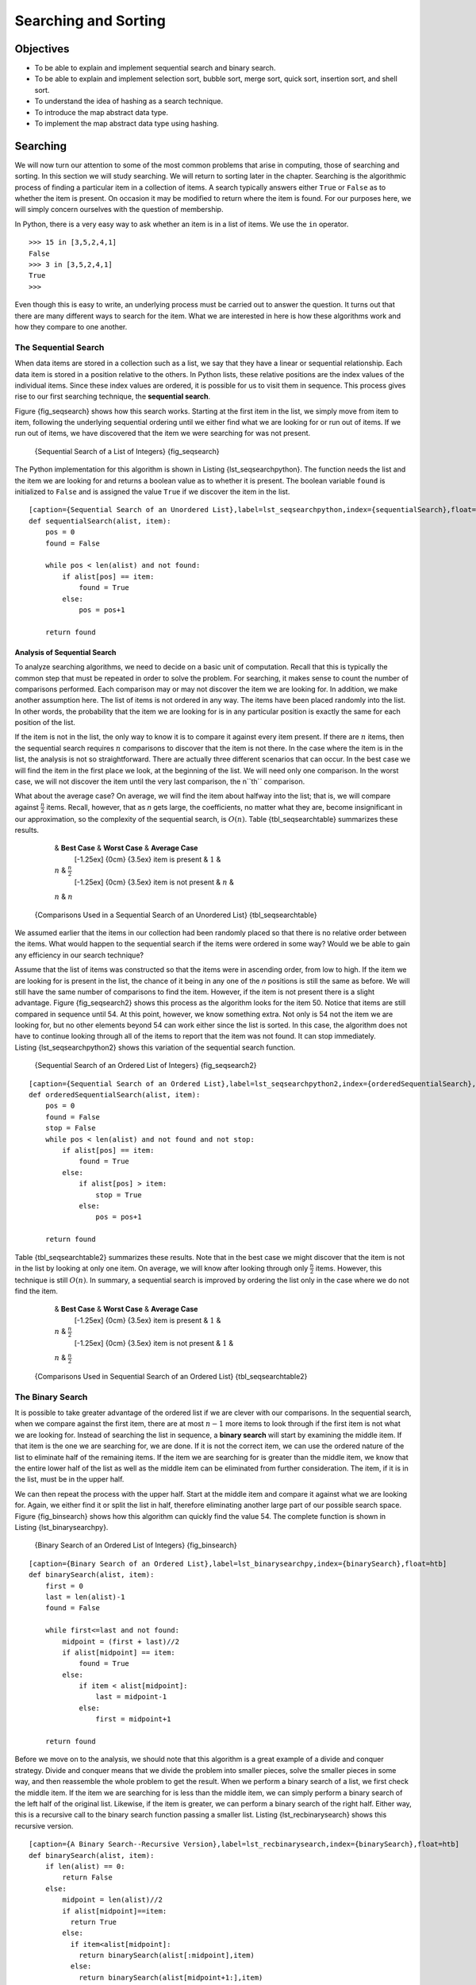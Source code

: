 Searching and Sorting
=====================


Objectives
----------

-  To be able to explain and implement sequential search and binary
   search.

-  To be able to explain and implement selection sort, bubble sort,
   merge sort, quick sort, insertion sort, and shell sort.

-  To understand the idea of hashing as a search technique.

-  To introduce the map abstract data type.

-  To implement the map abstract data type using hashing.

Searching
---------

We will now turn our attention to some of the most common problems that
arise in computing, those of searching and sorting. In this section we
will study searching. We will return to sorting later in the chapter.
Searching is the algorithmic process of finding a particular item in a
collection of items. A search typically answers either ``True`` or
``False`` as to whether the item is present. On occasion it may be
modified to return where the item is found. For our purposes here, we
will simply concern ourselves with the question of membership.

In Python, there is a very easy way to ask whether an item is in a list
of items. We use the ``in`` operator.

::

    >>> 15 in [3,5,2,4,1]
    False
    >>> 3 in [3,5,2,4,1]
    True
    >>> 

Even though this is easy to write, an underlying process must be carried
out to answer the question. It turns out that there are many different
ways to search for the item. What we are interested in here is how these
algorithms work and how they compare to one another.

The Sequential Search
~~~~~~~~~~~~~~~~~~~~~

When data items are stored in a collection such as a list, we say that
they have a linear or sequential relationship. Each data item is stored
in a position relative to the others. In Python lists, these relative
positions are the index values of the individual items. Since these
index values are ordered, it is possible for us to visit them in
sequence. This process gives rise to our first searching technique, the
**sequential search**.

Figure {fig_seqsearch} shows how this search works. Starting at the first
item in the list, we simply move from item to item, following the
underlying sequential ordering until we either find what we are looking
for or run out of items. If we run out of items, we have discovered that
the item we were searching for was not present.

.. _fig_seqsearch:

    |image| {Sequential Search of a List of Integers} {fig_seqsearch}

The Python implementation for this algorithm is shown in
Listing {lst_seqsearchpython}. The function needs the list and the item we
are looking for and returns a boolean value as to whether it is present.
The boolean variable ``found`` is initialized to ``False`` and is
assigned the value ``True`` if we discover the item in the list.

.. _lst_seqsearchpython:

::

    [caption={Sequential Search of an Unordered List},label=lst_seqsearchpython,index={sequentialSearch},float=htb]
    def sequentialSearch(alist, item):
        pos = 0
        found = False
        
        while pos < len(alist) and not found:
            if alist[pos] == item:
                found = True
            else:
                pos = pos+1

        return found

Analysis of Sequential Search
^^^^^^^^^^^^^^^^^^^^^^^^^^^^^

To analyze searching algorithms, we need to decide on a basic unit of
computation. Recall that this is typically the common step that must be
repeated in order to solve the problem. For searching, it makes sense to
count the number of comparisons performed. Each comparison may or may
not discover the item we are looking for. In addition, we make another
assumption here. The list of items is not ordered in any way. The items
have been placed randomly into the list. In other words, the probability
that the item we are looking for is in any particular position is
exactly the same for each position of the list.

If the item is not in the list, the only way to know it is to compare it
against every item present. If there are :math:`n` items, then the
sequential search requires :math:`n` comparisons to discover that the
item is not there. In the case where the item is in the list, the
analysis is not so straightforward. There are actually three different
scenarios that can occur. In the best case we will find the item in the
first place we look, at the beginning of the list. We will need only one
comparison. In the worst case, we will not discover the item until the
very last comparison, the n``th`` comparison.

What about the average case? On average, we will find the item about
halfway into the list; that is, we will compare against
:math:`\frac{n}{2}` items. Recall, however, that as *n* gets large,
the coefficients, no matter what they are, become insignificant in our
approximation, so the complexity of the sequential search, is
:math:`O(n)`. Table {tbl_seqsearchtable} summarizes these results.

.. _tbl_seqsearchtable:

        & **Best Case** & **Worst Case** & **Average Case**
         [-1.25ex] {0cm} {3.5ex} item is present & :math:`1` &
        :math:`n` & :math:`\frac{n}{2}`
         [-1.25ex] {0cm} {3.5ex} item is not present & :math:`n` &
        :math:`n` & :math:`n`

    {Comparisons Used in a Sequential Search of an Unordered List} {tbl_seqsearchtable}

We assumed earlier that the items in our collection had been randomly
placed so that there is no relative order between the items. What would
happen to the sequential search if the items were ordered in some way?
Would we be able to gain any efficiency in our search technique?

Assume that the list of items was constructed so that the items were in
ascending order, from low to high. If the item we are looking for is
present in the list, the chance of it being in any one of the *n*
positions is still the same as before. We will still have the same
number of comparisons to find the item. However, if the item is not
present there is a slight advantage. Figure {fig_seqsearch2} shows this
process as the algorithm looks for the item 50. Notice that items are
still compared in sequence until 54. At this point, however, we know
something extra. Not only is 54 not the item we are looking for, but no
other elements beyond 54 can work either since the list is sorted. In
this case, the algorithm does not have to continue looking through all
of the items to report that the item was not found. It can stop
immediately. Listing {lst_seqsearchpython2} shows this variation of the
sequential search function.

.. _fig_seqsearch2:

    |image1| {Sequential Search of an Ordered List of Integers} {fig_seqsearch2}


.. _lst_seqsearchpython2:

::

    [caption={Sequential Search of an Ordered List},label=lst_seqsearchpython2,index={orderedSequentialSearch},float=htb]
    def orderedSequentialSearch(alist, item):
        pos = 0
        found = False
        stop = False
        while pos < len(alist) and not found and not stop:
            if alist[pos] == item:
                found = True
            else:
                if alist[pos] > item:
                    stop = True
                else:
                    pos = pos+1

        return found

Table {tbl_seqsearchtable2} summarizes these results. Note that in the best
case we might discover that the item is not in the list by looking at
only one item. On average, we will know after looking through only
:math:`\frac {n}{2}` items. However, this technique is still
:math:`O(n)`. In summary, a sequential search is improved by ordering
the list only in the case where we do not find the item.

.. _tbl_seqsearchtable2:

        & **Best Case** & **Worst Case** & **Average Case**
         [-1.25ex] {0cm} {3.5ex} item is present & :math:`1` &
        :math:`n` & :math:`\frac{n}{2}`
         [-1.25ex] {0cm} {3.5ex} item is not present & :math:`1` &
        :math:`n` & :math:`\frac{n}{2}`

    {Comparisons Used in Sequential Search of an Ordered List} {tbl_seqsearchtable2}

The Binary Search
~~~~~~~~~~~~~~~~~

It is possible to take greater advantage of the ordered list if we are
clever with our comparisons. In the sequential search, when we compare
against the first item, there are at most :math:`n-1` more items to
look through if the first item is not what we are looking for. Instead
of searching the list in sequence, a **binary search** will start by
examining the middle item. If that item is the one we are searching for,
we are done. If it is not the correct item, we can use the ordered
nature of the list to eliminate half of the remaining items. If the item
we are searching for is greater than the middle item, we know that the
entire lower half of the list as well as the middle item can be
eliminated from further consideration. The item, if it is in the list,
must be in the upper half.

We can then repeat the process with the upper half. Start at the middle
item and compare it against what we are looking for. Again, we either
find it or split the list in half, therefore eliminating another large
part of our possible search space. Figure {fig_binsearch} shows how this
algorithm can quickly find the value 54. The complete function is shown
in Listing {lst_binarysearchpy}.

.. _fig_binsearch:

    |image2| {Binary Search of an Ordered List of Integers} {fig_binsearch}

.. _lst_binarysearchpy:

::

    [caption={Binary Search of an Ordered List},label=lst_binarysearchpy,index={binarySearch},float=htb]
    def binarySearch(alist, item):
        first = 0
        last = len(alist)-1
        found = False

        while first<=last and not found:
            midpoint = (first + last)//2
            if alist[midpoint] == item:
                found = True
            else:
                if item < alist[midpoint]:
                    last = midpoint-1
                else:
                    first = midpoint+1

        return found

Before we move on to the analysis, we should note that this algorithm is
a great example of a divide and conquer strategy. Divide and conquer
means that we divide the problem into smaller pieces, solve the smaller
pieces in some way, and then reassemble the whole problem to get the
result. When we perform a binary search of a list, we first check the
middle item. If the item we are searching for is less than the middle
item, we can simply perform a binary search of the left half of the
original list. Likewise, if the item is greater, we can perform a binary
search of the right half. Either way, this is a recursive call to the
binary search function passing a smaller list. Listing {lst_recbinarysearch}
shows this recursive version.

.. _lst_recbinarysearch:

::

    [caption={A Binary Search--Recursive Version},label=lst_recbinarysearch,index={binarySearch},float=htb]
    def binarySearch(alist, item):
        if len(alist) == 0:
            return False
        else:
            midpoint = len(alist)//2
            if alist[midpoint]==item:
              return True
            else:
              if item<alist[midpoint]:
                return binarySearch(alist[:midpoint],item)
              else:
                return binarySearch(alist[midpoint+1:],item)



Analysis of Binary Search
^^^^^^^^^^^^^^^^^^^^^^^^^

To analyze the binary search algorithm, we need to recall that each
comparison eliminates about half of the remaining items from
consideration. What is the maximum number of comparisons this algorithm
will require to check the entire list? If we start with *n* items, about
:math:`\frac{n}{2}` items will be left after the first comparison.
After the second comparison, there will be about :math:`\frac{n}{4}`.
Then :math:`\frac{n}{8}`, :math:`\frac{n}{16}`, and so on. How many
times can we split the list? Table {tbl_binaryanalysis} helps us to see the
answer.

.. _tbl_binaryanalysis:

        **Comparisons** & **Approximate Number of Items Left**
         [-1.25ex] {0cm} {3.5ex} 1 & :math:`\frac {n}{2}`
         [-1.25ex] {0cm} {3.5ex} 2 & :math:`\frac {n}{4}`
         [-1.25ex] {0cm} {3.5ex} 3 & :math:`\frac {n}{8}`
         [-1.25ex] {0cm} {3.5ex}... &
         [-1.25ex] {0cm} {3.5ex} i & :math:`\frac {n}{2^i}`

    {Tabular Analysis for a Binary Search} {tbl_binaryanalysis}

When we split the list enough times, we end up with a list that has just
one item. Either that is the item we are looking for or it is not.
Either way, we are done. The number of comparisons necessary to get to
this point is *i* where :math:`\frac {n}{2^i} =1`. Solving for *i*
gives us :math:`i=\log n`. The maximum number of comparisons is
logarithmic with respect to the number of items in the list. Therefore,
the binary search is :math:`O(\log n)`.

One additional analysis issue needs to be addressed. In the recursive
solution shown above, the recursive call,

``binarySearch(alist[:midpoint],item)``

uses the slice operator to create the left half of the list that is then
passed to the next invocation (similarly for the right half as well).
The analysis that we did above assumed that the slice operator takes
constant time. However, we know that the slice operator in Python is
actually O(k). This means that the binary search using slice will not
perform in strict logarithmic time. Luckily this can be remedied by
passing the list along with the starting and ending indices. The indices
can be calculated as we did in Listing {lst_binarysearchpy}. We leave this
implementation as an exercise.

Even though a binary search is generally better than a sequential
search, it is important to note that for small values of *n*, the
additional cost of sorting is probably not worth it. In fact, we should
always consider whether it is cost effective to take on the extra work
of sorting to gain searching benefits. If we can sort once and then
search many times, the cost of the sort is not so significant. However,
for large lists, sorting even once can be so expensive that simply
performing a sequential search from the start may be the best choice.

Hashing
~~~~~~~

In previous sections we were able to make improvements in our search
algorithms by taking advantage of information about where items are
stored in the collection with respect to one another. For example, by
knowing that a list was ordered, we could search in logarithmic time
using a binary search. In this section we will attempt to go one step
further by building a data structure that can be searched in
:math:`O(1)` time. This concept is referred to as **hashing**.

In order to do this, we will need to know even more about where the
items might be when we go to look for them in the collection. If every
item is where it should be, then the search can use a single comparison
to discover the presence of an item. We will see, however, that this is
typically not the case.

A **hash table** is a collection of items which are stored in such a way
as to make it easy to find them later. Each position of the hash table,
often called a **slot**, can hold an item and is named by an integer
value starting at 0. For example, we will have a slot named 0, a slot
named 1, a slot named 2, and so on. Initially, the hash table contains
no items so every slot is empty. We can implement a hash table by using
a list with each element initialized to the special Python value
``None``. Figure {fig_hashtable1} shows a hash table of size :math:`m=11`.
In other words, there are *m* slots in the table, named 0 through 10.

.. _fig_hashtable1:

    |image3| {Hash Table with 11 Empty Slots} {fig_hashtable1}

The mapping between an item and the slot where that item belongs in the
hash table is called the **hash function**. The hash function will take
any item in the collection and return an integer in the range of slot
names, between 0 and *m*-1. Assume that we have the set of integer items
54, 26, 93, 17, 77, and 31. Our first hash function, sometimes referred
to as the “remainder method,” simply takes an item and divides it by the
table size, returning the remainder as its hash value
(:math:`h(item)=item \% 11`). Table {tbl_hashvalues1} gives all of the
hash values for our example items. Note that this remainder method
(modulo arithmetic) will typically be present in some form in all hash
functions, since the result must be in the range of slot names.

.. _tbl_hashvalues1:

        **Item** & **Hash Value**
         54 & 10
         26 & 4
         93 & 5
         17 & 6
         77 & 0
         31 & 9

    {Simple Hash Function Using Remainders} {tbl_hashvalues1}

Once the hash values have been computed, we can insert each item into
the hash table at the designated position as shown in
Figure {fig_hashtable2}. Note that 6 of the 11 slots are now occupied. This
is referred to as the **load factor**, and is commonly denoted by
:math:`\lambda = \frac {numberofitems}{tablesize}`. For this example,
:math:`\lambda = \frac {6}{11}`.

.. _fig_hashtable2:

    |image4| {Hash Table with Six Items} {fig_hashtable2}

Now when we want to search for an item, we simply use the hash function
to compute the slot name for the item and then check the hash table to
see if it is present. This searching operation is :math:`O(1)`, since
a constant amount of time is required to compute the hash value and then
index the hash table at that location. If everything is where it should
be, we have found a constant time search algorithm.

You can probably already see that this technique is going to work only
if each item maps to a unique location in the hash table. For example,
if the item 44 had been the next item in our collection, it would have a
hash value of 0 (:math:`44 \% 11 == 0`). Since 77 also had a hash
value of 0, we would have a problem. According to the hash function, two
or more items would need to be in the same slot. This is referred to as
a **collision** (it may also be called a “clash”). Clearly, collisions
create a problem for the hashing technique. We will discuss them in
detail later.

Hash Functions
^^^^^^^^^^^^^^

Given a collection of items, a hash function that maps each item into a
unique slot is referred to as a **perfect hash function**. If we know
the items and the collection will never change, then it is possible to
construct a perfect hash function (refer to the exercises for more about
perfect hash functions). Unfortunately, given an arbitrary collection of
items, there is no systematic way to construct a perfect hash function.
Luckily, we do not need the hash function to be perfect to still gain
performance efficiency.

One way to always have a perfect hash function is to increase the size
of the hash table so that each possible value in the item range can be
accommodated. This guarantees that each item will have a unique slot.
Although this is practical for small numbers of items, it is not
feasible when the number of possible items is large. For example, if the
items were nine-digit Social Security numbers, this method would require
almost one billion slots. If we only want to store data for a class of
25 students, we will be wasting an enormous amount of memory.

Our goal is to create a hash function that minimizes the number of
collisions, is easy to compute, and evenly distributes the items in the
hash table. There are a number of common ways to extend the simple
remainder method. We will consider a few of them here.

The **folding method** for constructing hash functions begins by
dividing the item into equal-size pieces (the last piece may not be of
equal size). These pieces are then added together to give the resulting
hash value. For example, if our item was the phone number 436-555-4601,
we would take the digits and divide them into groups of 2
(43,65,55,46,01). After the addition, :math:`43+65+55+46+01`, we get
210. If we assume our hash table has 11 slots, then we need to perform
the extra step of dividing by 11 and keeping the remainder. In this case
:math:`210\ \%\ 11` is 1, so the phone number 436-555-4601 hashes to
slot 1. Some folding methods go one step further and reverse every other
piece before the addition. For the above example, we get
:math:`43+56+55+64+01 = 219` which gives :math:`219\ \%\ 11 = 10 `.

Another numerical technique for constructing a hash function is called
the **mid-square method**. We first square the item, and then extract
some portion of the resulting digits. For example, if the item were 44,
we would first compute :math:`44 ^{2} = 1,936`. By extracting the
middle two digits, 93, and performing the remainder step, we get 5
(:math:`93\ \%\ 11`). Table {tbl_hashvalues2} shows items under both the
remainder method and the mid-square method. You should verify that you
understand how these values were computed.

.. _tbl_hashvalues2:

        **Item** & **Remainder** & **Mid-Square**
         54 & 10 & 3
         26 & 4 & 7
         93 & 5 & 9
         17 & 6 & 8
         77 & 0 & 4
         31 & 9 & 6

    {Comparison of Remainder and Mid-Square Methods} {tbl_hashvalues2}

We can also create hash functions for character-based items such as
strings. The word “cat” can be thought of as a sequence of ordinal
values.

::

    >>> ord('c')
    99
    >>> ord('a')
    97
    >>> ord('t')
    116

We can then take these three ordinal values, add them up, and use the
remainder method to get a ``hash`` value (see Figure {fig_stringhash}).
Listing {lst_hashfunction1} shows a function called ``hash`` that takes a
string and a table size and returns the hash value in the range from 0
to ``tablesize``-1.

.. _fig_stringhash:

    |image5| {Hashing a String Using Ordinal Values} {fig_stringhash}

.. _lst_hashfunction1:

::

    [caption={Simple Hash Function for Strings},label=lst_hashfunction1,index={hash},float=htb]
    def hash(astring, tablesize):
        sum = 0
        for pos in range(len(astring)):
            sum = sum + ord(astring[pos])

        return sum%tablesize

It is interesting to note that when using this hash function, anagrams
will always be given the same hash value. To remedy this, we could use
the position of the character as a weight. Figure {fig_stringhash2} shows
one possible way to use the positional value as a weighting factor. The
modification to the ``hash`` function is left as an exercise.

.. _fig_stringhash2:

    |image6| {Hashing a String Using Ordinal Values with Weighting} {fig_stringhash2}

You may be able to think of a number of additional ways to compute hash
values for items in a collection. The important thing to remember is
that the hash function has to be efficient so that it does not become
the dominant part of the storage and search process. If the hash
function is too complex, then it becomes more work to compute the slot
name than it would be to simply do a basic sequential or binary search
as described earlier. This would quickly defeat the purpose of hashing.

Collision Resolution
^^^^^^^^^^^^^^^^^^^^

We now return to the problem of collisions. When two items hash to the
same slot, we must have a systematic method for placing the second item
in the hash table. This process is called **collision resolution**. As
we stated earlier, if the hash function is perfect, collisions will
never occur. However, since this is often not possible, collision
resolution becomes a very important part of hashing.

One method for resolving collisions looks into the hash table and tries
to find another open slot to hold the item that caused the collision. A
simple way to do this is to start at the original hash value position
and then move in a sequential manner through the slots until we
encounter the first slot that is empty. Note that we may need to go back
to the first slot (circularly) to cover the entire hash table. This
collision resolution process is referred to as **open addressing** in
that it tries to find the next open slot or address in the hash table.
By systematically visiting each slot one at a time, we are performing an
open addressing technique called **linear probing**.

Figure {fig_linearprobing} shows an extended set of integer items under the
simple remainder method hash function (54,26,93,17,77,31,44,55,20).
Table {tbl_hashvalues1} above shows the hash values for the original items.
Figure {fig_hashtable2} shows the original contents. When we attempt to
place 44 into slot 0, a collision occurs. Under linear probing, we look
sequentially, slot by slot, until we find an open position. In this
case, we find slot 1.

Again, 55 should go in slot 0 but must be placed in slot 2 since it is
the next open position. The final value of 20 hashes to slot 9. Since
slot 9 is full, we begin to do linear probing. We visit slots 10, 0, 1,
and 2, and finally find an empty slot at position 3.

.. _fig_linearprobing:

    |image7| {Collision Resolution with Linear Probing} {fig_linearprobing}

Once we have built a hash table using open addressing and linear
probing, it is essential that we utilize the same methods to search for
items. Assume we want to look up the item 93. When we compute the hash
value, we get 5. Looking in slot 5 reveals 93, and we can return
``True``. What if we are looking for 20? Now the hash value is 9, and
slot 9 is currently holding 31. We cannot simply return ``False`` since
we know that there could have been collisions. We are now forced to do a
sequential search, starting at position 10, looking until either we find
the item 20 or we find an empty slot.

A disadvantage to linear probing is the tendency for **clustering**;
items become clustered in the table. This means that if many collisions
occur at the same hash value, a number of surrounding slots will be
filled by the linear probing resolution. This will have an impact on
other items that are being inserted, as we saw when we tried to add the
item 20 above. A cluster of values hashing to 0 had to be skipped to
finally find an open position. This cluster is shown in
Figure {fig_clustering}.

.. _fig_clustering:

    |image8| {A Cluster of Items for Slot 0} {fig_clustering}

One way to deal with clustering is to extend the linear probing
technique so that instead of looking sequentially for the next open
slot, we skip slots, thereby more evenly distributing the items that
have caused collisions. This will potentially reduce the clustering that
occurs. Figure {fig_linearprobing2} shows the items when collision
resolution is done with a “plus 3” probe. This means that once a
collision occurs, we will look at every third slot until we find one
that is empty.

.. _fig_linearprobing2:

    |image9| {Collision Resolution Using “Plus 3”} {fig_linearprobing2}

The general name for this process of looking for another slot after a
collision is **rehashing**. With simple linear probing, the rehash
function is :math:`newhashvalue = rehash(oldhashvalue)` where
:math:`rehash(pos) = (pos + 1) \% sizeoftable`. The “plus 3” rehash
can be defined as :math:`rehash(pos) = (pos+3) \% sizeoftable`. In
general, :math:`rehash(pos) = (pos + skip) \% sizeoftable`. It is
important to note that the size of the “skip” must be such that all the
slots in the table will eventually be visited. Otherwise, part of the
table will be unused. To ensure this, it is often suggested that the
table size be a prime number. This is the reason we have been using 11
in our examples.

A variation of the linear probing idea is called **quadratic probing**.
Instead of using a constant “skip” value, we use a rehash function that
increments the hash value by 1, 3, 5, 7, 9, and so on. This means that
if the first hash value is *h*, the successive values are :math:`h+1`,
:math:`h+4`, :math:`h+9`, :math:`h+16`, and so on. In other words,
quadratic probing uses a skip consisting of successive perfect squares.
Figure {quadratic} shows our example values after they are placed using
this technique.

.. _fig_quadratic:

    |image10| {Collision Resolution with Quadratic Probing} {quadratic}

An alternative method for handling the collision problem is to allow
each slot to hold a reference to a collection (or chain) of items.
**Chaining** allows many items to exist at the same location in the hash
table. When collisions happen, the item is still placed in the proper
slot of the hash table. As more and more items hash to the same
location, the difficulty of searching for the item in the collection
increases. Figure {chaining} shows the items as they are added to a hash
table that uses chaining to resolve collisions.

.. _fig_chaining:

    |image11| {Collision Resolution with Chaining} {chaining}

When we want to search for an item, we use the hash function to generate
the slot where it should reside. Since each slot holds a collection, we
use a searching technique to decide whether the item is present. The
advantage is that on the average there are likely to be many fewer items
in each slot, so the search is perhaps more efficient. We will look at
the analysis for hashing at the end of this section.

Implementing the ``Map`` Abstract Data Type
^^^^^^^^^^^^^^^^^^^^^^^^^^^^^^^^^^^^^^^^^^^

One of the most useful Python collections is the dictionary. Recall that
a dictionary is an associative data type where you can store key–data
pairs. The key is used to look up the associated data value. We often
refer to this idea as a **map**.

The map abstract data type is defined as follows. The structure is an
unordered collection of associations between a key and a data value. The
keys in a map are all unique so that there is a one-to-one relationship
between a key and a value. The operations are given below.

-  ``Map()`` Create a new, empty map. It returns an empty map
   collection.

-  ``put(key,val)`` Add a new key-value pair to the map. If the key is
   already in the map then replace the old value with the new value.

-  ``get(key)`` Given a key, return the value stored in the map or
   ``None`` otherwise.

-  ``del`` Delete the key-value pair from the map using a statement of
   the form ``del map[key]``.

-  ``len()`` Return the number of key-value pairs stored in the map.

-  ``in`` Return ``True`` for a statement of the form ``key in map``, if
   the given key is in the map, ``False`` otherwise.

One of the great benefits of a dictionary is the fact that given a key,
we can look up the associated data value very quickly. In order to
provide this fast look up capability, we need an implementation that
supports an efficient search. We could use a list with sequential or
binary search but it would be even better to use a hash table as
described above since looking up an item in a hash table can approach
:math:`O(1)` performance.

In Listing {hashtablecodeconstructor} we use two lists to create a
``HashTable`` class that implements the Map abstract data type. One
list, called ``slots``, will hold the key items and a parallel list,
called ``data``, will hold the data values. When we look up a key, the
corresponding position in the data list will hold the associated data
value. We will treat the key list as a hash table using the ideas
presented earlier. Note that the initial size for the hash table has
been chosen to be 11. Although this is arbitrary, it is important that
the size be a prime number so that the collision resolution algorithm
can be as efficient as possible.

.. _lst_hashtablecodeconstructor:

::

    [caption={Map ADT Implementation--Constructor},label=hashtablecodeconstructor,float=htb]
    class HashTable:
        def __init__(self):
            self.size = 11
            self.slots = [None] * self.size
            self.data = [None] * self.size

``hashfunction`` implements the simple remainder method. The collision
resolution technique is linear probing with a “plus 1” rehash function.
The ``put`` function (see Listing {hashtablecodestore}) assumes that
there will eventually be an empty slot unless the key is already present
in the ``self.slots``. It computes the original hash value and if that
slot is not empty, iterates the ``rehash`` function until an empty slot
occurs. If a nonempty slot already contains the key, the old data value
is replaced with the new data value.

.. _lst_hashtablecodestore:

::

    [caption={Map ADT Implementation--Put Method},label=hashtablecodestore,index={store,hashfunction,rehash},float=htb]
    def put(self,key,data):
      hashvalue = self.hashfunction(key,len(self.slots))

      if self.slots[hashvalue] == None:
        self.slots[hashvalue] = key
        self.data[hashvalue] = data
      else:
        if self.slots[hashvalue] == key:
          self.data[hashvalue] = data  #replace
        else:
          nextslot = self.rehash(hashvalue,len(self.slots))
          while self.slots[nextslot] != None and \
                          self.slots[nextslot] != key:
            nextslot = self.rehash(nextslot,len(self.slots))

          if self.slots[nextslot] == None:
            self.slots[nextslot]=key
            self.data[nextslot]=data
          else:
            self.data[nextslot] = data #replace

    def hashfunction(self,key,size):
         return key%size

    def rehash(self,oldhash,size):
        return (oldhash+1)%size

Likewise, the ``get`` function (see Listing {hashtablecodesearch})
begins by computing the initial hash value. If the value is not in the
initial slot, ``rehash`` is used to locate the next possible position.
Notice that line 15 guarantees that the search will terminate by
checking to make sure that we have not returned to the initial slot. If
that happens, we have exhausted all possible slots and the item must not
be present.

The final methods of the ``HashTable`` class provide additional
dictionary functionality. We overload the {\_\_getitem\_\_} and
{\_\_setitem\_\_} methods to allow access using``[]``. This means that
once a ``HashTable`` has been created, the familiar index operator will
be available. We leave the remaining methods as exercises.

.. _lst_hashtablecodesearch:

::

    [caption={Map ADT Implementation--Search Method},
    label=hashtablecodesearch,index={get,\_\_getitem\_\_,\_\_setitem\_\_},float=htb]
    def get(self,key):
      startslot = self.hashfunction(key,len(self.slots))

      data = None
      stop = False
      found = False
      position = startslot
      while self.slots[position] != None and  \
                           not found and not stop:
         if self.slots[position] == key:
           found = True
           data = self.data[position]
         else:
           position=self.rehash(position,len(self.slots))
           if position == startslot:
               stop = True
      return data

    def __getitem__(self,key):
        return self.get(key)

    def __setitem__(self,key,data):
        self.put(key,data)

The following session shows the ``HashTable`` class in action. First we
will create a hash table and store some items with integer keys and
string data values.

::

    >>> H=HashTable()
    >>> H[54]="cat"
    >>> H[26]="dog"
    >>> H[93]="lion"
    >>> H[17]="tiger"
    >>> H[77]="bird"
    >>> H[31]="cow"
    >>> H[44]="goat"
    >>> H[55]="pig"
    >>> H[20]="chicken"
    >>> H.slots
    [77, 44, 55, 20, 26, 93, 17, None, None, 31, 54]
    >>> H.data
    ['bird', 'goat', 'pig', 'chicken', 'dog', 'lion',
           'tiger', None, None, 'cow', 'cat']

Next we will access and modify some items in the hash table. Note that
the value for the key 20 is being replaced.

::

    >>> H[20]
    'chicken'
    >>> H[17]
    'tiger'
    >>> H[20]='duck'
    >>> H[20]
    'duck'
    >>> H.data
    ['bird', 'goat', 'pig', 'duck', 'dog', 'lion',
           'tiger', None, None, 'cow', 'cat']
    >> print(H[99])
    None

Analysis of Hashing
^^^^^^^^^^^^^^^^^^^

We stated earlier that in the best case hashing would provide a
:math:`O(1)`, constant time search technique. However, due to
collisions, the number of comparisons is typically not so simple. Even
though a complete analysis of hashing is beyond the scope of this text,
we can state some well-known results that approximate the number of
comparisons necessary to search for an item.

The most important piece of information we need to analyze the use of a
hash table is the load factor, :math:`\lambda`. Conceptually, if
:math:`\lambda` is small, then there is a lower chance of collisions,
meaning that items are more likely to be in the slots where they belong.
If :math:`\lambda` is large, meaning that the table is filling up,
then there are more and more collisions. This means that collision
resolution is more difficult, requiring more comparisons to find an
empty slot. With chaining, increased collisions means an increased
number of items on each chain.

As before, we will have a result for both a successful and an
unsuccessful search. For a successful search using open addressing with
linear probing, the average number of comparisons is approximately
:math:`$\frac{1}{2}\left(1+\frac{1}{1-\lambda}\right)$` and an
unsuccessful search gives
:math:`$\frac{1}{2}\left(1+\left(\frac{1}{1-\lambda}\right)^2\right)$`
If we are using chaining, the average number of comparisons is
:math:`$1 + \frac {\lambda}{2} $` for the successful case, and simply
:math:`\lambda` comparisons if the search is unsuccessful.

Sorting
-------

Sorting is the process of placing elements from a collection in some
kind of order. For example, a list of words could be sorted
alphabetically or by length. A list of cities could be sorted by
population, by area, or by zip code. We have already seen a number of
algorithms that were able to benefit from having a sorted list (recall
the final anagram example and the binary search).

There are many, many sorting algorithms that have been developed and
analyzed. This suggests that sorting is an important area of study in
computer science. Sorting a large number of items can take a substantial
amount of computing resources. Like searching, the efficiency of a
sorting algorithm is related to the number of items being processed. For
small collections, a complex sorting method may be more trouble than it
is worth. The overhead may be too high. On the other hand, for larger
collections, we want to take advantage of as many improvements as
possible. In this section we will discuss several sorting techniques and
compare them with respect to their running time.

Before getting into specific algorithms, we should think about the
operations that can be used to analyze a sorting process. First, it will
be necessary to compare two values to see which is smaller (or larger).
In order to sort a collection, it will be necessary to have some
systematic way to compare values to see if they are out of order. The
total number of comparisons will be the most common way to measure a
sort procedure. Second, when values are not in the correct position with
respect to one another, it may be necessary to exchange them. This
exchange is a costly operation and the total number of exchanges will
also be important for evaluating the overall efficiency of the
algorithm.

The Bubble Sort
~~~~~~~~~~~~~~~

The **bubble sort** makes multiple passes through a list. It compares
adjacent items and exchanges those that are out of order. Each pass
through the list places the next largest value in its proper place. In
essence, each item “bubbles” up to the location where it belongs.

Figure {bubblepass} shows the first pass of a bubble sort. The shaded
items are being compared to see if they are out of order. If there are
*n* items in the list, then there are :math:`n-1` pairs of items that
need to be compared on the first pass. It is important to note that once
the largest value in the list is part of a pair, it will continually be
moved along until the pass is complete.

.. _fig_bubblepass:

    |image12| {``bubbleSort``: The First Pass} {bubblepass}

At the start of the second pass, the largest value is now in place.
There are :math:`n-1` items left to sort, meaning that there will be
:math:`n-2` pairs. Since each pass places the next largest value in
place, the total number of passes necessary will be :math:`n-1`. After
completing the :math:`n-1` passes, the smallest item must be in the
correct position with no further processing required. Listing {bubble}
shows the complete ``bubbleSort`` function. It takes the list as a
parameter, and modifies it by exchanging items as necessary.

The exchange operation, sometimes called a “swap,” is slightly different
in Python than in most other programming languages. Typically, swapping
two elements in a list requires a temporary storage location (an
additional memory location). A code fragment such as

::

    temp = alist[i]
    alist[i] = alist[j]
    alist[j] = temp

will exchange the *i*th and *j*th items in the list. Without the
temporary storage, one of the values would be overwritten.

In Python, it is possible to perform simultaneous assignment. The
statement ``a,b=b,a`` will result in two assignment statements being
done at the same time (see Figure {pythonswap}). Using simultaneous
assignment, the exchange operation can be done in one statement.

Listing {bubble} shows the complete Python implementation for the bubble
sort. Lines 5-7 perform the exchange of the :math:`i` and
:math:`(i+1)`th items using the three–step procedure described
earlier. Note that we could also have used the simultaneous assignment
to swap the items.

.. _fig_pythonswap:

    |image13| {Exchanging Two Values in Python} {pythonswap}

.. _lst_bubble:

::

    [caption={A Bubble Sort},label=bubble,index={bubbleSort},float=htb]
    def bubbleSort(alist):
        for passnum in range(len(alist)-1,0,-1):
            for i in range(passnum):
                if alist[i]>alist[i+1]:
                    temp = alist[i]
                    alist[i] = alist[i+1]
                    alist[i+1] = temp

To analyze the bubble sort, we should note that regardless of how the
items are arranged in the initial list, :math:`n-1` passes will be
made to sort a list of size *n*. Table {bubbleanalysis} shows the number
of comparisons for each pass. The total number of comparisons is the sum
of the first :math:`n-1` integers. Recall that the sum of the first
*n* integers is :math:`\frac{1}{2}n^{2} + \frac{1}{2}n`. The sum of
the first :math:`n-1` integers is
:math:`\frac{1}{2}n^{2} + \frac{1}{2}n - n`, which is
:math:`\frac{1}{2}n^{2} - \frac{1}{2}n`. This is still
:math:`O(n^{2})` comparisons. In the best case, if the list is already
ordered, no exchanges will be made. However, in the worst case, every
comparison will cause an exchange. On average, we exchange half of the
time.

.. _tbl_bubbleanalysis:

        **Pass** & **Comparisons**
         1 & :math:`n-1`
         2 & :math:`n-2`
         3 & :math:`n-3`
         ... &
         :math:`n-1` & :math:`1`

    {Comparisons for Each Pass of Bubble Sort} {bubbleanalysis}

A bubble sort is often considered the most inefficient sorting method
since it must exchange items before the final location is known. These
“wasted” exchange operations are very costly. However, because the
bubble sort makes passes through the entire unsorted portion of the
list, it has the capability to do something most sorting algorithms
cannot. In particular, if during a pass there are no exchanges, then we
know that the list must be sorted. A bubble sort can be modified to stop
early if it finds that the list has become sorted. This means that for
lists that require just a few passes, a bubble sort may have an
advantage in that it will recognize the sorted list and stop.
Listing {shortbubble} shows this modification, which is often referred
to as the **short bubble**.

.. _lst_shortbubble:

::

    [caption={A Modified Bubble Sort},label=shortbubble,index={shortBubbleSort},float=htb]
    def shortBubbleSort(alist):
        exchanges = True
        passnum = len(alist)-1
        while passnum > 0 and exchanges:
           exchanges = False
           for i in range(passnum):
               if alist[i]>alist[i+1]:
                   exchanges = True
                   temp = alist[i]
                   alist[i] = alist[i+1]
                   alist[i+1] = temp
           passnum = passnum-1

The Selection Sort
~~~~~~~~~~~~~~~~~~

The **selection sort** improves on the bubble sort by making only one
exchange for every pass through the list. In order to do this, a
selection sort looks for the largest value as it makes a pass and, after
completing the pass, places it in the proper location. As with a bubble
sort, after the first pass, the largest item is in the correct place.
After the second pass, the next largest is in place. This process
continues and requires :math:`n-1` passes to sort *n* items, since the
final item must be in place after the :math:`(n-1)`st pass.

Figure {selectionsort} shows the entire sorting process. On each pass,
the largest remaining item is selected and then placed in its proper
location. The first pass places 93, the second pass places 77, the third
places 55, and so on. The function is shown in
Listing {selectionsortcode}.

.. _fig_selectionsort:

    |image14| {``selectionSort``} {selectionsort}

.. _lst_selectionsortcode:


::

    [caption={A Selection Sort},label=selectionsortcode,index={selectionSort},float=htb]
    def selectionSort(alist):
       for fillslot in range(len(alist)-1,0,-1):
           positionOfMax=0
           for location in range(1,fillslot+1):
               if alist[location]>alist[positionOfMax]:
                   positionOfMax = location

           temp = alist[fillslot]
           alist[fillslot] = alist[positionOfMax]
           alist[positionOfMax] = temp

You may see that the selection sort makes the same number of comparisons
as the bubble sort and is therefore also :math:`O(n^{2})`. However,
due to the reduction in the number of exchanges, the selection sort
typically executes faster in benchmark studies. In fact, for our list,
the bubble sort makes 20 exchanges, while the selection sort makes only
8.

The Insertion Sort
~~~~~~~~~~~~~~~~~~

The **insertion sort**, although still :math:`O(n^{2})`, works in a
slightly different way. It always maintains a sorted sublist in the
lower positions of the list. Each new item is then “inserted” back into
the previous sublist such that the sorted sublist is one item larger.
Figure {insertionsort} shows the insertion sorting process. The shaded
items represent the ordered sublists as the algorithm makes each pass.

.. _fig_insertionsort:

    |image15| {``insertionSort``} {insertionsort}

We begin by assuming that a list with one item (position :math:`0`) is
already sorted. On each pass, one for each item 1 through :math:`n-1`,
the current item is checked against those in the already sorted sublist.
As we look back into the already sorted sublist, we shift those items
that are greater to the right. When we reach a smaller item or the end
of the sublist, the current item can be inserted.

Figure {insertionpass} shows the fifth pass in detail. At this point in
the algorithm, a sorted sublist of five items consisting of 17, 26, 54,
77, and 93 exists. We want to insert 31 back into the already sorted
items. The first comparison against 93 causes 93 to be shifted to the
right. 77 and 54 are also shifted. When the item 26 is encountered, the
shifting process stops and 31 is placed in the open position. Now we
have a sorted sublist of six items.

.. _fig_insertionpass:

    |image16| {``insertionSort``: Fifth Pass of the Sort} {insertionpass}

The implementation of ``insertionSort`` (Listing {insertion}) shows that
there are again :math:`n-1` passes to sort *n* items. The iteration
starts at position 1 and moves through position :math:`n-1`, as these
are the items that need to be inserted back into the sorted sublists.
Line 8 performs the shift operation that moves a value up one position
in the list, making room behind it for the insertion. Remember that this
is not a complete exchange as was performed in the previous algorithms.

The maximum number of comparisons for an insertion sort is the sum of
the first :math:`n-1` integers. Again, this is :math:`O(n^{2})`.
However, in the best case, only one comparison needs to be done on each
pass. This would be the case for an already sorted list.

One note about shifting versus exchanging is also important. In general,
a shift operation requires approximately a third of the processing work
of an exchange since only one assignment is performed. In benchmark
studies, insertion sort will show very good performance.

.. _lst_insertion:

::

    [caption={\texttt{insertionSort}},label=insertion,index={insertionSort},float=htb]
    def insertionSort(alist):
       for index in range(1,len(alist)):

         currentvalue = alist[index]
         position = index

         while position>0 and alist[position-1]>currentvalue:
             alist[position]=alist[position-1]
             position = position-1

         alist[position]=currentvalue

The Shell Sort
~~~~~~~~~~~~~~

The **shell sort**, sometimes called the “diminishing increment sort,”
improves on the insertion sort by breaking the original list into a
number of smaller sublists, each of which is sorted using an insertion
sort. The unique way that these sublists are chosen is the key to the
shell sort. Instead of breaking the list into sublists of contiguous
items, the shell sort uses an increment ``i``, sometimes called the
**gap**, to create a sublist by choosing all items that are ``i`` items
apart.

This can be seen in Figure {incrementsA}. This list has nine items. If
we use an increment of three, there are three sublists, each of which
can be sorted by an insertion sort. After completing these sorts, we get
the list shown in Figure {incrementsB}. Although this list is not
completely sorted, something very interesting has happened. By sorting
the sublists, we have moved the items closer to where they actually
belong.

.. _fig_incrementsA:

    |image17| {A Shell Sort with Increments of Three} {incrementsA}

.. _fig_incrementsB:

    |image18| {A Shell Sort after Sorting Each Sublist} {incrementsB}

Figure {incrementsC} shows a final insertion sort using an increment of
one; in other words, a standard insertion sort. Note that by performing
the earlier sublist sorts, we have now reduced the total number of
shifting operations necessary to put the list in its final order. For
this case, we need only four more shifts to complete the process.

.. _fig_incrementsC:

    |image19| {ShellSort: A Final Insertion Sort with Increment of 1} {incrementsC}

.. _fig_incrementsD:

    |image20| {Initial Sublists for a Shell Sort} {incrementsD}

We said earlier that the way in which the increments are chosen is the
unique feature of the shell sort. The function shown in Listing {shell}
uses a different set of increments. In this case, we begin with
:math:`\frac {n}{2}` sublists. On the next pass,
:math:`\frac {n}{4}` sublists are sorted. Eventually, a single list is
sorted with the basic insertion sort. Figure {incrementsD} shows the
first sublists for our example using this increment.

.. _lst_shell:

::

    [caption={shellSort},label=shell,index={shellSort,gapInsertionSort},float=htb]
    def shellSort(alist):
        sublistcount = len(alist)//2
        while sublistcount > 0:

          for startposition in range(sublistcount):
            gapInsertionSort(alist,startposition,sublistcount)

          print("After increments of size",sublistcount,
                                       "The list is",alist)

          sublistcount = sublistcount // 2

    def gapInsertionSort(alist,start,gap):
        for i in range(start+gap,len(alist),gap):

            currentvalue = alist[i]
            position = i

            while position>=gap and \
                    alist[position-gap]>currentvalue:
                alist[position]=alist[position-gap] 
                position = position-gap

            alist[position]=currentvalue

The following invocation of the ``shellSort`` function shows the
partially sorted lists after each increment, with the final sort being
an insertion sort with an increment of one.



::

    >>> alist=[54,26,93,17,77,31,44,55,20]
    >>> shellSort(alist)
    After increments of size 4 the list is 
              [20, 26, 44, 17, 54, 31, 93, 55, 77]
    After increments of size 2 the list is 
              [20, 17, 44, 26, 54, 31, 77, 55, 93]
    After increments of size 1 the list is 
              [17, 20, 26, 31, 44, 54, 55, 77, 93]

At first glance you may think that a shell sort cannot be better than an
insertion sort, since it does a complete insertion sort as the last
step. It turns out, however, that this final insertion sort does not
need to do very many comparisons (or shifts) since the list has been
pre-sorted by earlier incremental insertion sorts, as described above.
In other words, each pass produces a list that is “more sorted” than the
previous one. This makes the final pass very efficient.

Although a general analysis of the shell sort is well beyond the scope
of this text, we can say that it tends to fall somewhere between
:math:`O(n)` and :math:`O(n^{2})`, based on the behavior described
above. For the increments shown in Listing {shell}, the performance is
:math:`O(n^{2})`. By changing the increment, for example using
:math:`2^{k}-1` (1, 3, 7, 15, 31, and so on), a shell sort can perform
at :math:`O(n^{\frac {3}{2}})`.

The Merge Sort
~~~~~~~~~~~~~~

{} We now turn our attention to using a divide and conquer strategy as a
way to improve the performance of sorting algorithms. The first
algorithm we will study is the **merge sort**. Merge sort is a recursive
algorithm that continually splits a list in half. If the list is empty
or has one item, it is sorted by definition (the base case). If the list
has more than one item, we split the list and recursively invoke a merge
sort on both halves. Once the two halves are sorted, the fundamental
operation, called a **merge**, is performed. Merging is the process of
taking two smaller sorted lists and combining them together into a
single, sorted, new list. Figure {mergesortA} shows our familiar example
list as it is being split by ``mergeSort``. Figure {mergesortB} shows
the simple lists, now sorted, as they are merged back together.


.. _fig_mersortA:

    |image21| {Splitting the List in a Merge Sort} {mergesortA}

.. _fig_mergesortB:

    |image22| {Lists as They Are Merged Together} {mergesortB}

.. _lst_merge:

::

    [caption={mergeSort},label=merge,index={mergeSort},float=htb]
    def mergeSort(alist):
        print("Splitting ",alist)
        if len(alist)>1:
            mid = len(alist)//2
            lefthalf = alist[:mid]
            righthalf = alist[mid:]

            mergeSort(lefthalf)
            mergeSort(righthalf)

            i=0
            j=0
            k=0
            while i<len(lefthalf) and j<len(righthalf):
                if lefthalf[i]<righthalf[j]:
                    alist[k]=lefthalf[i]
                    i=i+1
                else:
                    alist[k]=righthalf[j]
                    j=j+1
                k=k+1

            while i<len(lefthalf):
                alist[k]=lefthalf[i]
                i=i+1
                k=k+1

            while j<len(righthalf):
                alist[k]=righthalf[j]
                j=j+1
                k=k+1
        print("Merging ",alist)

The ``mergeSort`` function shown in Listing {merge} begins by asking the
base case question. If the length of the list is less than or equal to
one, then we already have a sorted list and no more processing is
necessary. If, on the other hand, the length is greater than one, then
we use the Python ``slice`` operation to extract the left and right
halves. It is important to note that the list may not have an even
number of items. That does not matter, as the lengths will differ by at
most one.

    ::

        >>> b=[54,26,93,17,77,31,44,55,20]
        >>> mergeSort(b)
        Splitting  [54, 26, 93, 17, 77, 31, 44, 55, 20]
        Splitting  [54, 26, 93, 17]
        Splitting  [54, 26]
        Splitting  [54]
        Merging  [54]
        Splitting  [26]
        Merging  [26]
        Merging  [26, 54]
        Splitting  [93, 17]
        Splitting  [93]
        Merging  [93]
        Splitting  [17]
        Merging  [17]
        Merging  [17, 93]
        Merging  [17, 26, 54, 93]
        Splitting  [77, 31, 44, 55, 20]
        Splitting  [77, 31]
        Splitting  [77]
        Merging  [77]
        Splitting  [31]
        Merging  [31]
        Merging  [31, 77]
        Splitting  [44, 55, 20]
        Splitting  [44]
        Merging  [44]
        Splitting  [55, 20]
        Splitting  [55]
        Merging  [55]
        Splitting  [20]
        Merging  [20]
        Merging  [20, 55]
        Merging  [20, 44, 55]
        Merging  [20, 31, 44, 55, 77]
        Merging  [17, 20, 26, 31, 44, 54, 55, 77, 93]
        >>> 

{-} Once the ``mergeSort`` function is invoked on the left half and the
right half (lines 8–9), it is assumed they are sorted. The rest of the
function (lines 11–31) is responsible for merging the two smaller sorted
lists into a larger sorted list. Notice that the merge operation places
the items back into the original list (``alist``) one at a time by
repeatedly taking the smallest item from the sorted lists.

The ``mergeSort`` function has been augmented with a ``print`` statement
(line 2) to show the contents of the list being sorted at the start of
each invocation. There is also a ``print`` statement (line 32) to show
the merging process. The transcript shows the result of executing the
function on our example list. Note that the list with 44, 55, and 20
will not divide evenly. The first split gives [44] and the second gives
[55,20]. It is easy to see how the splitting process eventually yields a
list that can be immediately merged with other sorted lists.

In order to analyze the ``mergeSort`` function, we need to consider the
two distinct processes that make up its implementation. First, the list
is split into halves. We already computed (in a binary search) that we
can divide a list in half :math:` \log_{2} n` times where *n* is the
length of the list. The second process is the merge. Each item in the
list will eventually be processed and placed on the sorted list. So the
merge operation which results in a list of size *n* requires *n*
operations. The result of this analysis is that :math:`\log n` splits,
each of which costs :math:`n` for a total of :math:`n\log n`
operations. A merge sort is an :math:`O(n\log n)` algorithm.

Recall that the slicing operator is :math:`O(k)` where k is the size
of the slice. In order to guarantee that ``mergeSort`` will be
:math:`O(n\log n)` we will need to remove the slice operator. Again,
this is possible if we simply pass the starting and ending indices along
with the list when we make the recursive call. We leave this as an
exercise.

It is important to notice that the ``mergeSort`` function requires extra
space to hold the two halves as they are extracted with the slicing
operations. This additional space can be a critical factor if the list
is large and can make this sort problematic when working on large data
sets.

The Quick Sort
~~~~~~~~~~~~~~

The **quick sort** uses divide and conquer to gain the same advantages
as the merge sort, while not using additional storage. As a trade-off,
however, it is possible that the list may not be divided in half. When
this happens, we will see that performance is diminished.

A quick sort first selects a value, which is called the **pivot value**.
Although there are many different ways to choose the pivot value, we
will simply use the first item in the list. The role of the pivot value
is to assist with splitting the list. The actual position where the
pivot value belongs in the final sorted list, commonly called the
**split point**, will be used to divide the list for subsequent calls to
the quick sort.

Figure {splitvalue} shows that 54 will serve as our first pivot value.
Since we have looked at this example a few times already, we know that
54 will eventually end up in the position currently holding 31. The
**partition** process will happen next. It will find the split point and
at the same time move other items to the appropriate side of the list,
either less than or greater than the pivot value.

.. _fig_splitvalue:

    |image23| {The First Pivot Value for a Quick Sort} {splitvalue}

.. _fig_partitionA:

    |image24| {Finding the Split Point for 54} {partitionA}

Partitioning begins by locating two position markers—let’s call them
``leftmark`` and ``rightmark``—at the beginning and end of the remaining
items in the list (positions 1 and 8 in Figure {partitionA}). The goal
of the partition process is to move items that are on the wrong side
with respect to the pivot value while also converging on the split
point. Figure {partitionA} shows this process as we locate the position
of 54.

We begin by incrementing ``leftmark`` until we locate a value that is
greater than the pivot value. We then decrement ``rightmark`` until we
find a value that is less than the pivot value. At this point we have
discovered two items that are out of place with respect to the eventual
split point. For our example, this occurs at 93 and 20. Now we can
exchange these two items and then repeat the process again.

At the point where ``rightmark`` becomes less than ``leftmark``, we
stop. The position of ``rightmark`` is now the split point. The pivot
value can be exchanged with the contents of the split point and the
pivot value is now in place (Figure {partitionB}). In addition, all the
items to the left of the split point are less than the pivot value, and
all the items to the right of the split point are greater than the pivot
value. The list can now be divided at the split point and the quick sort
can be invoked recursively on the two halves.

.. _fig_partitionB:

    |image25| {Completing the Partition Process to Find the Split Point for 54} {partitionB}

The ``quickSort`` function shown in Listing {quick} invokes a recursive
function, ``quickSortHelper``. ``quickSortHelper`` begins with the same
base case as the merge sort. If the length of the list is less than or
equal to one, it is already sorted. If it is greater, then it can be
partitioned and recursively sorted. The ``partition`` function
implements the process described earlier.

.. _lst_quick:

::

    [caption={A Quick Sort},label=quick,index={quickSort,quickSortHelper,partition},float=htbp]
    def quickSort(alist):
       quickSortHelper(alist,0,len(alist)-1)

    def quickSortHelper(alist,first,last):
       if first<last:

           splitpoint = partition(alist,first,last)

           quickSortHelper(alist,first,splitpoint-1)
           quickSortHelper(alist,splitpoint+1,last)


    def partition(alist,first,last):
       pivotvalue = alist[first]

       leftmark = first+1
       rightmark = last

       done = False
       while not done:

           while leftmark <= rightmark and \
                   alist[leftmark] <= pivotvalue:
               leftmark = leftmark + 1

           while alist[rightmark] >= pivotvalue and \
                   rightmark >= leftmark:
               rightmark = rightmark -1

           if rightmark < leftmark:
               done = True
           else:
               temp = alist[leftmark]
               alist[leftmark] = alist[rightmark]
               alist[rightmark] = temp

       temp = alist[first]
       alist[first] = alist[rightmark]
       alist[rightmark] = temp


       return rightmark

To analyze the ``quickSort`` function, note that for a list of length
*n*, if the partition always occurs in the middle of the list, there
will again be :math:`\log n` divisions. In order to find the split
point, each of the *n* items needs to be checked against the pivot
value. The result is :math:`n\log n`. In addition, there is no need
for additional memory as in the merge sort process.

Unfortunately, in the worst case, the split points may not be in the
middle and can be very skewed to the left or the right, leaving a very
uneven division. In this case, sorting a list of *n* items divides into
sorting a list of 0 items and a list of :math:`n-1` items. Then
sorting a list of :math:`n-1` divides into a list of size 0 and a list
of size :math:`n-2`, and so on. The result is an :math:`O(n^{2})`
sort with all of the overhead that recursion requires.

We mentioned earlier that there are different ways to choose the pivot
value. In particular, we can attempt to alleviate some of the potential
for an uneven division by using a technique called **median of three**.
To choose the pivot value, we will consider the first, the middle, and
the last element in the list. In our example, those are 54, 77, and 20.
Now pick the median value, in our case 54, and use it for the pivot
value (of course, that was the pivot value we used originally). The idea
is that in the case where the the first item in the list does not belong
toward the middle of the list, the median of three will choose a better
“middle” value. This will be particularly useful when the original list
is somewhat sorted to begin with. We leave the implementation of this
pivot value selection as an exercise.

Summary
-------

-  A sequential search is :math:`O(n)` for ordered and unordered
   lists.

-  A binary search of an ordered list is :math:`O(\log n)` in the
   worst case.

-  Hash tables can provide constant time searching.

-  A bubble sort, a selection sort, and an insertion sort are
   :math:`O(n^{2})` algorithms.

-  A shell sort improves on the insertion sort by sorting incremental
   sublists. It falls between :math:`O(n)` and :math:`O(n^{2})`.

-  A merge sort is :math:`O(n \log n)`, but requires additional space
   for the merging process.

-  A quick sort is :math:`O(n \log n)`, but may degrade to
   :math:`O(n^{2})` if the split points are not near the middle of the
   list. It does not require additional space.

Key Terms
---------

            binary Search & bubble Sort & chaining
            clustering & collision & collision resolution
            folding method & gap & hash function
            hash table & hashing & insertion sort
            linear probing & load factor & map
            median of three & merge & merge sort
            mid-square method & open addressing & partition
            perfect hash function & pivot value & quadratic probing
            quick sort & rehashing & selection sort
            sequential search & shell sort & short bubble
            slot & split point &

Discussion Questions
--------------------

#. Using the hash table performance formulas given in the chapter,
   compute the average number of comparisons necessary when the table is

   -  10% full

   -  25% full

   -  50% full

   -  75% full

   -  90% full

   -  99% full

   At what point do you think the hash table is too small? Explain.

#. Modify the hash function for strings to use positional weightings.

#. We used a hash function for strings that weighted the characters by
   position. Devise an alternative weighting scheme. What are the biases
   that exist with these functions?

#. Research perfect hash functions. Using a list of names (classmates,
   family members, etc.), generate the hash values using the perfect
   hash algorithm.

#. Generate a random list of integers. Show how this list is sorted by
   the following algorithms:

   -  bubble sort

   -  selection sort

   -  insertion sort

   -  shell sort (you decide on the increments)

   -  merge sort

   -  quick sort (you decide on the pivot value)

#. Consider the following list of integers: [1,2,3,4,5,6,7,8,9,10]. Show
   how this list is sorted by the following algorithms:

   -  bubble sort

   -  selection sort

   -  insertion sort

   -  shell sort (you decide on the increments)

   -  merge sort

   -  quick sort (you decide on the pivot value)

#. Consider the following list of integers: [10,9,8,7,6,5,4,3,2,1]. Show
   how this list is sorted by the following algorithms:

   -  bubble sort

   -  selection sort

   -  insertion sort

   -  shell sort (you decide on the increments)

   -  merge sort

   -  quick sort (you decide on the pivot value)

#. Consider the list of characters: [``'P','Y','T','H','O','N'``]. Show
   how this list is sorted using the following algorithms:

   -  bubble sort

   -  selection sort

   -  insertion sort

   -  shell sort (you decide on the increments)

   -  merge sort

   -  quick sort (you decide on the pivot value)

#. Devise alternative strategies for choosing the pivot value in quick
   sort. For example, pick the middle item. Re-implement the algorithm
   and then execute it on random data sets. Under what criteria does
   your new strategy perform better or worse than the strategy from this
   chapter?

Programming Exercises
---------------------

#. Set up a random experiment to test the difference between a
   sequential search and a binary search on a list of integers.

#. Use the binary search functions given in the text (recursive and
   iterative). Generate a random, ordered list of integers and do a
   benchmark analysis for each one. What are your results? Can you
   explain them?

#. Implement the binary search using recursion without the slice
   operator. Recall that you will need to pass the list along with the
   starting and ending index values for the sublist. Generate a random,
   ordered list of integers and do a benchmark analysis.

#. Implement the ``len`` method (\_\_len\_\_) for the hash table Map ADT
   implementation.

#. Implement the ``in`` method (\_\_contains\_\_) for the hash table Map
   ADT implementation.

#. How can you delete items from a hash table that uses chaining for
   collision resolution? How about if open addressing is used? What are
   the special circumstances that must be handled? Implement the ``del``
   method for the ``HashTable`` class.

#. In the hash table map implementation, the hash table size was chosen
   to be 101. If the table gets full, this needs to be increased.
   Re-implement the ``put`` method so that the table will automatically
   resize itself when the loading factor reaches a predetermined value
   (you can decide the value based on your assessment of load versus
   performance).

#. Implement quadratic probing as a rehash technique.

#. Using a random number generator, create a list of 500 integers.
   Perform a benchmark analysis using some of the sorting algorithms
   from this chapter. What is the difference in execution speed?

#. Implement the bubble sort using simultaneous assignment.

#. A bubble sort can be modified to “bubble” in both directions. The
   first pass moves “up” the list, and the second pass moves “down.”
   This alternating pattern continues until no more passes are
   necessary. Implement this variation and describe under what
   circumstances it might be appropriate.

#. Implement the selection sort using simultaneous assignment.

#. Perform a benchmark analysis for a shell sort, using different
   increment sets on the same list.

#. Implement the ``mergeSort`` function without using the slice
   operator.

#. One way to improve the quick sort is to use an insertion sort on
   lists that have a small length (call it the “partition limit”). Why
   does this make sense? Re-implement the quick sort and use it to sort
   a random list of integers. Perform an analysis using different list
   sizes for the partition limit.

#. Implement the median-of-three method for selecting a pivot value as a
   modification to ``quickSort``. Run an experiment to compare the two
   techniques.

.. |image| image:: SortSearch/Figures/seqsearch.png
.. |image1| image:: SortSearch/Figures/seqsearch2.png
.. |image2| image:: SortSearch/Figures/binsearch.png
.. |image3| image:: SortSearch/Figures/hashtable.png
.. |image4| image:: SortSearch/Figures/hashtable2.png
.. |image5| image:: SortSearch/Figures/stringhash.png
.. |image6| image:: SortSearch/Figures/stringhash2.png
.. |image7| image:: SortSearch/Figures/linearprobing1.png
.. |image8| image:: SortSearch/Figures/clustering.png
.. |image9| image:: SortSearch/Figures/linearprobing2.png
.. |image10| image:: SortSearch/Figures/quadratic.png
.. |image11| image:: SortSearch/Figures/chaining.png
.. |image12| image:: SortSearch/Figures/bubblepass.png
.. |image13| image:: SortSearch/Figures/swap.png
.. |image14| image:: SortSearch/Figures/selectionsort.png
.. |image15| image:: SortSearch/Figures/insertionsort.png
.. |image16| image:: SortSearch/Figures/insertionpass.png
.. |image17| image:: SortSearch/Figures/shellsortA.png
.. |image18| image:: SortSearch/Figures/shellsortB.png
.. |image19| image:: SortSearch/Figures/shellsortC.png
.. |image20| image:: SortSearch/Figures/shellsortD.png
.. |image21| image:: SortSearch/Figures/mergesortA.png
.. |image22| image:: SortSearch/Figures/mergesortB.png
.. |image23| image:: SortSearch/Figures/firstsplit.png
.. |image24| image:: SortSearch/Figures/partitionA.png
.. |image25| image:: SortSearch/Figures/partitionB.png
